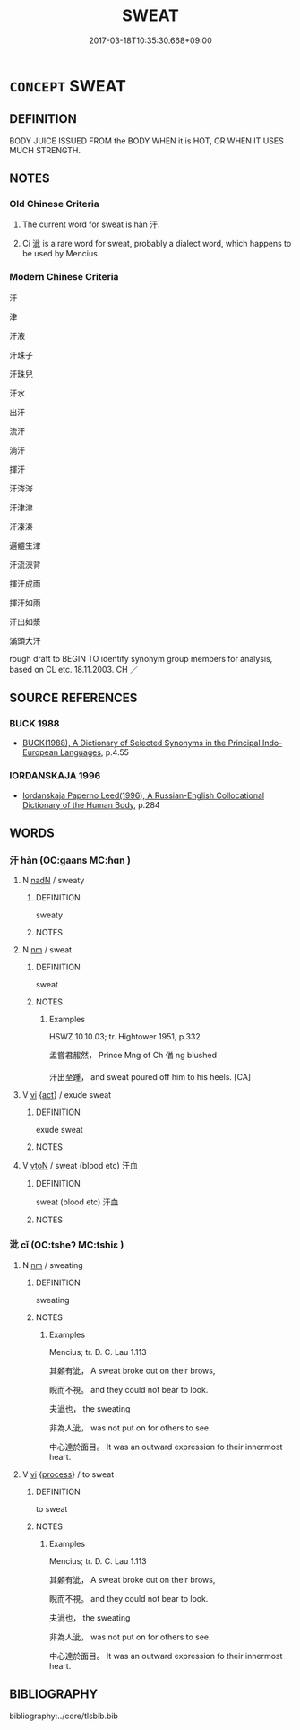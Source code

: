 # -*- mode: mandoku-tls-view -*-
#+TITLE: SWEAT
#+DATE: 2017-03-18T10:35:30.668+09:00        
#+STARTUP: content
* =CONCEPT= SWEAT
:PROPERTIES:
:CUSTOM_ID: uuid-b9aa44c9-7f63-4d96-ae70-6740d59dbb97
:SYNONYM+:  PERSPIRATION
:SYNONYM+:  MOISTURE
:SYNONYM+:  DAMPNESS
:SYNONYM+:  WETNESS
:SYNONYM+:  MEDICINE DIAPHORESIS.
:SYNONYM+:  PERSPIRE
:SYNONYM+:  SWELTER
:SYNONYM+:  GLOW
:SYNONYM+:  BE DAMP
:SYNONYM+:  BE WET
:SYNONYM+:  SECRETE
:TR_ZH: 汗
:END:
** DEFINITION

BODY JUICE ISSUED FROM the BODY WHEN it is HOT, OR WHEN IT USES MUCH STRENGTH.

** NOTES

*** Old Chinese Criteria
1. The current word for sweat is hàn 汗.

2. Cí 泚 is a rare word for sweat, probably a dialect word, which happens to be used by Mencius.

*** Modern Chinese Criteria
汗

津

汗液

汗珠子

汗珠兒

汗水



出汗

流汗

淌汗

揮汗

汗涔涔

汗津津

汗溱溱

遍體生津

汗流浹背

揮汗成雨

揮汗如雨

汗出如漿

滿頭大汗

rough draft to BEGIN TO identify synonym group members for analysis, based on CL etc. 18.11.2003. CH ／

** SOURCE REFERENCES
*** BUCK 1988
 - [[cite:BUCK-1988][BUCK(1988), A Dictionary of Selected Synonyms in the Principal Indo-European Languages]], p.4.55

*** IORDANSKAJA 1996
 - [[cite:IORDANSKAJA-1996][Iordanskaja Paperno Leed(1996), A Russian-English Collocational Dictionary of the Human Body]], p.284

** WORDS
   :PROPERTIES:
   :VISIBILITY: children
   :END:
*** 汗 hàn (OC:ɡaans MC:ɦɑn )
:PROPERTIES:
:CUSTOM_ID: uuid-bc8a671b-9142-4447-a934-a2f8f384bdda
:Char+: 汗(85,3/6) 
:GY_IDS+: uuid-801d26b5-f645-4888-bb65-d01c212496b9
:PY+: hàn     
:OC+: ɡaans     
:MC+: ɦɑn     
:END: 
**** N [[tls:syn-func::#uuid-516d3836-3a0b-4fbc-b996-071cc48ba53d][nadN]] / sweaty
:PROPERTIES:
:CUSTOM_ID: uuid-b7b1bf97-3b5d-4347-b0b8-497c3e1ba332
:WARRING-STATES-CURRENCY: 4
:END:
****** DEFINITION

sweaty

****** NOTES

**** N [[tls:syn-func::#uuid-e917a78b-5500-4276-a5fe-156b8bdecb7b][nm]] / sweat
:PROPERTIES:
:CUSTOM_ID: uuid-7e66496a-5ab9-41e1-80f1-96833403c42e
:WARRING-STATES-CURRENCY: 5
:END:
****** DEFINITION

sweat

****** NOTES

******* Examples
HSWZ 10.10.03; tr. Hightower 1951, p.332

 孟嘗君赧然， Prince Mng of Ch 偤 ng blushed

 汗出至踵， and sweat poured off him to his heels. [CA]

**** V [[tls:syn-func::#uuid-c20780b3-41f9-491b-bb61-a269c1c4b48f][vi]] {[[tls:sem-feat::#uuid-f55cff2f-f0e3-4f08-a89c-5d08fcf3fe89][act]]} / exude sweat
:PROPERTIES:
:CUSTOM_ID: uuid-8e7641e3-4089-443b-9bf6-b44fe678c7ea
:END:
****** DEFINITION

exude sweat

****** NOTES

**** V [[tls:syn-func::#uuid-fbfb2371-2537-4a99-a876-41b15ec2463c][vtoN]] / sweat (blood etc)  汗血
:PROPERTIES:
:CUSTOM_ID: uuid-512c2622-5792-42db-9e97-b8c0063eb2cb
:WARRING-STATES-CURRENCY: 3
:END:
****** DEFINITION

sweat (blood etc)  汗血

****** NOTES

*** 泚 cǐ (OC:tsheʔ MC:tshiɛ )
:PROPERTIES:
:CUSTOM_ID: uuid-119c6dbe-904a-4363-9bbc-df58b535585c
:Char+: 泚(85,6/9) 
:GY_IDS+: uuid-0a36e2d8-db9a-4a55-9ac2-24e0164bc1c0
:PY+: cǐ     
:OC+: tsheʔ     
:MC+: tshiɛ     
:END: 
**** N [[tls:syn-func::#uuid-e917a78b-5500-4276-a5fe-156b8bdecb7b][nm]] / sweating
:PROPERTIES:
:CUSTOM_ID: uuid-3cdb6ef8-8a93-4ace-9df0-8e2546b41ade
:WARRING-STATES-CURRENCY: 2
:END:
****** DEFINITION

sweating

****** NOTES

******* Examples
Mencius; tr. D. C. Lau 1.113

 其顙有泚， A sweat broke out on their brows,

 睨而不視。 and they could not bear to look.

 夫泚也， the sweating 

 非為人泚， was not put on for others to see.

 中心達於面目。 It was an outward expression fo their innermost heart.

**** V [[tls:syn-func::#uuid-c20780b3-41f9-491b-bb61-a269c1c4b48f][vi]] {[[tls:sem-feat::#uuid-da12432d-7ed6-4864-b7e5-4bb8eafe44b4][process]]} / to sweat
:PROPERTIES:
:CUSTOM_ID: uuid-56209b9c-a5c1-45bf-9f61-9a4b888ec9f7
:WARRING-STATES-CURRENCY: 2
:END:
****** DEFINITION

to sweat

****** NOTES

******* Examples
Mencius; tr. D. C. Lau 1.113

 其顙有泚， A sweat broke out on their brows,

 睨而不視。 and they could not bear to look.

 夫泚也， the sweating 

 非為人泚， was not put on for others to see.

 中心達於面目。 It was an outward expression fo their innermost heart.

** BIBLIOGRAPHY
bibliography:../core/tlsbib.bib
